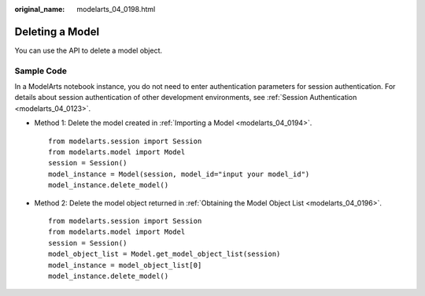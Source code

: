:original_name: modelarts_04_0198.html

.. _modelarts_04_0198:

Deleting a Model
================

You can use the API to delete a model object.

Sample Code
-----------

In a ModelArts notebook instance, you do not need to enter authentication parameters for session authentication. For details about session authentication of other development environments, see :ref:`Session Authentication <modelarts_04_0123>`.

-  Method 1: Delete the model created in :ref:`Importing a Model <modelarts_04_0194>`.

   ::

      from modelarts.session import Session
      from modelarts.model import Model
      session = Session()
      model_instance = Model(session, model_id="input your model_id")
      model_instance.delete_model()

-  Method 2: Delete the model object returned in :ref:`Obtaining the Model Object List <modelarts_04_0196>`.

   ::

      from modelarts.session import Session
      from modelarts.model import Model
      session = Session()
      model_object_list = Model.get_model_object_list(session)
      model_instance = model_object_list[0]
      model_instance.delete_model()
